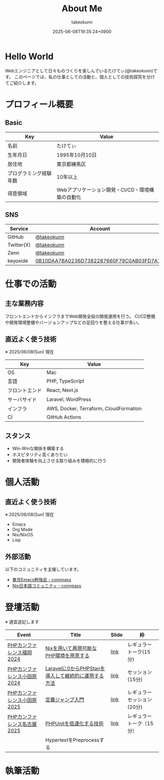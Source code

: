 :PROPERTIES:
:ID:       EC24FDBC-BA0C-436C-8F11-7BE043EA8E2C
:END:
#+HUGO_BASE_DIR: ../
#+HUGO_SECTION: ./
#+TITLE: About Me
#+AUTHOR: takeokunn
#+DESCRIPTION: description
#+DATE: 2025-06-08T19:35:24+0900
#+HUGO_CATEGORIES: about
#+HUGO_TAGS: about
#+HUGO_DRAFT: false
#+STARTUP: fold
* Hello World

Webエンジニアとして日々ものづくりを楽しんでいるたけてぃ(@takeokunn)です。
このページでは、私の仕事としての活動と、個人としての技術探究を分けてご紹介します。

* プロフィール概要
** Basic

| Key                 | Value                                       |
|---------------------+---------------------------------------------|
| 名前                | たけてぃ                                     |
| 生年月日             | 1995年10月10日                              |
| 居住地              | 東京都練馬区                                 |
| プログラミング経験年数 | 10年以上                                    |
| 得意領域             | Webアプリケーション開発・CI/CD・環境構築の自動化 |

** SNS

| Service    | Account                                  |
|------------+------------------------------------------|
| GitHub     | [[https://github.com/takeokunn/][@takeokunn]]                               |
| Twitter(X) | [[https://x.com/takeokunn/][@takeokunn]]                               |
| Zenn       | [[https://zenn.dev/takeokunn][@takeokunn]]                               |
| keyoxide   | [[https://keyoxide.org/0B10DAA7BA0236D7382287660F79C0AB03FD7A1C][0B10DAA7BA0236D7382287660F79C0AB03FD7A1C]] |

* 仕事での活動
** 主な業務内容

フロントエンドからインフラまでWeb開発全般の開発運用を行う。
CI/CD整備や開発環境整備やバージョンアップなどの足回りを整える仕事が多い。

** 直近よく使う技術

※ 2025/06/08(Sun) 現在

| Key          | Value                                  |
|--------------+----------------------------------------|
| OS           | Mac                                    |
| 言語         | PHP, TypeScript                        |
| フロントエンド | React, Next.js                         |
| サーバサイド  | Laravel, WordPress                     |
| インフラ      | AWS, Docker, Terraform, CloudFormation |
| CI           | GitHub Actions                         |

** スタンス

- Win-Winな関係を構築する
- ホスピタリティ高くありたい
- 開発者体験を向上させる取り組みを積極的に行う

* 個人活動
** 直近よく使う技術

※ 2025/06/08(Sun) 現在

- Emacs
- Org Mode
- Nix/NixOS
- Lisp

** 外部活動

以下のコミュニティを主催しています。

- [[https://tokyo-emacs.connpass.com/][東京Emacs勉強会 - connpass]]
- [[https://nix-ja.connpass.com/][Nix日本語コミュニティ - connpass]]

* 登壇活動

※ 適宜追記します

| Event                     | Title                                          | Slide | 枠                      |
|---------------------------+------------------------------------------------+-------+-------------------------|
| [[https://fortee.jp/phpcon-fukuoka-2024][PHPカンファレンス福岡2024]]   | [[https://fortee.jp/phpcon-fukuoka-2024/proposal/fde5c43f-885e-455b-9b4f-6fdb4c697a19][Nixを用いて再現可能なPHP環境を用意する]]             | [[https://docs.google.com/presentation/d/1I5yWPV_hIOaN0FfRQPwyhdQTVFv2uQEK0A08sMHPLiA/edit?slide=id.p#slide=id.p][link]]  | レギュラートーク(15分)    |
| [[https://fortee.jp/phpconodawara-2024][PHPカンファレンス小田原2024]] | [[https://fortee.jp/phpconodawara-2024/proposal/8f98a351-96fc-41ef-82c0-ec76fedbb33c][Laravelに0からPHPStanを導入して継続的に運用する方法]] | [[https://docs.google.com/presentation/d/1436T1dx_0igdNzNCVpGIf0kVA5wOVF4kcVmH9VRJobA/edit][link]]  | セッション(15分)         |
| [[https://fortee.jp/phpconodawara-2025][PHPカンファレンス小田原2025]] | [[https://fortee.jp/phpconodawara-2025/proposal/6d853d31-19ed-4e75-b7fb-841b9490d9a8][定義ジャンプ入門]]                                 | [[https://docs.google.com/presentation/d/1HkiYZNKf6YBBOPNsHcvuOq2IKp1fw0L40j_T7RhrKZE/edit?slide=id.p#slide=id.p][link]]  | レギュラーセッション(20分) |
| [[https://fortee.jp/phpcon-nagoya-2025][PHPカンファレンス名古屋2025]] | [[https://fortee.jp/phpcon-nagoya-2025/proposal/8c520c5c-d564-4f6e-b5d9-10821b35d98c][PHPUnitを低速化する技術]]                          | [[https://docs.google.com/presentation/d/1ZC1KlpoPfQsa-2lNzN26f9Uula_X3E1waFuPzKlwfgA/edit][link]]  | レギュラートーク（15分）   |
|                           | HypertextをPreprocessする                      |       |                         |

* 執筆活動

